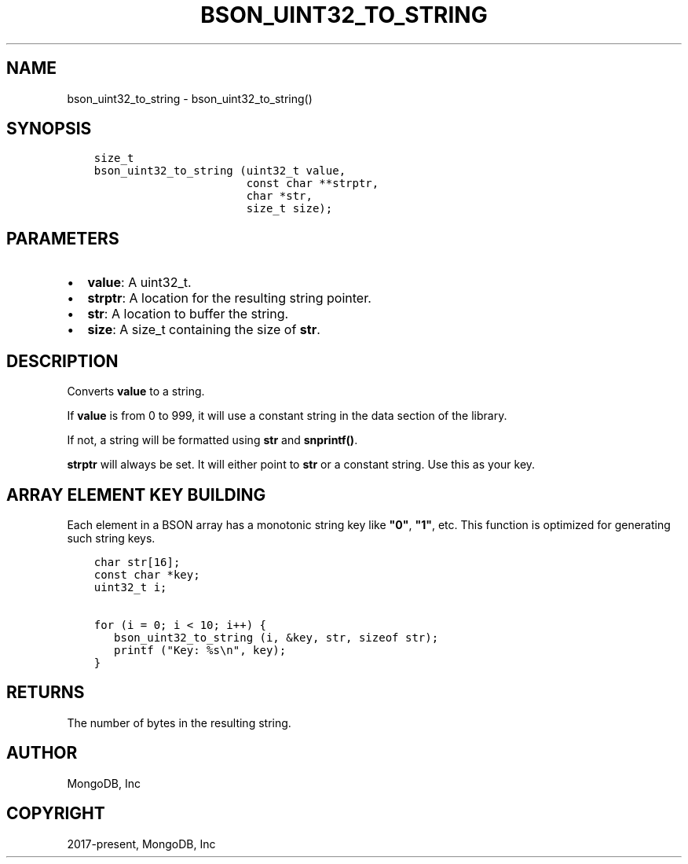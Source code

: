 .\" Man page generated from reStructuredText.
.
.TH "BSON_UINT32_TO_STRING" "3" "Feb 02, 2021" "1.17.4" "libbson"
.SH NAME
bson_uint32_to_string \- bson_uint32_to_string()
.
.nr rst2man-indent-level 0
.
.de1 rstReportMargin
\\$1 \\n[an-margin]
level \\n[rst2man-indent-level]
level margin: \\n[rst2man-indent\\n[rst2man-indent-level]]
-
\\n[rst2man-indent0]
\\n[rst2man-indent1]
\\n[rst2man-indent2]
..
.de1 INDENT
.\" .rstReportMargin pre:
. RS \\$1
. nr rst2man-indent\\n[rst2man-indent-level] \\n[an-margin]
. nr rst2man-indent-level +1
.\" .rstReportMargin post:
..
.de UNINDENT
. RE
.\" indent \\n[an-margin]
.\" old: \\n[rst2man-indent\\n[rst2man-indent-level]]
.nr rst2man-indent-level -1
.\" new: \\n[rst2man-indent\\n[rst2man-indent-level]]
.in \\n[rst2man-indent\\n[rst2man-indent-level]]u
..
.SH SYNOPSIS
.INDENT 0.0
.INDENT 3.5
.sp
.nf
.ft C
size_t
bson_uint32_to_string (uint32_t value,
                       const char **strptr,
                       char *str,
                       size_t size);
.ft P
.fi
.UNINDENT
.UNINDENT
.SH PARAMETERS
.INDENT 0.0
.IP \(bu 2
\fBvalue\fP: A uint32_t.
.IP \(bu 2
\fBstrptr\fP: A location for the resulting string pointer.
.IP \(bu 2
\fBstr\fP: A location to buffer the string.
.IP \(bu 2
\fBsize\fP: A size_t containing the size of \fBstr\fP\&.
.UNINDENT
.SH DESCRIPTION
.sp
Converts \fBvalue\fP to a string.
.sp
If \fBvalue\fP is from 0 to 999, it will use a constant string in the data section of the library.
.sp
If not, a string will be formatted using \fBstr\fP and \fBsnprintf()\fP\&.
.sp
\fBstrptr\fP will always be set. It will either point to \fBstr\fP or a constant string. Use this as your key.
.SH ARRAY ELEMENT KEY BUILDING
.sp
Each element in a BSON array has a monotonic string key like \fB"0"\fP, \fB"1"\fP, etc. This function is optimized for generating such string keys.
.INDENT 0.0
.INDENT 3.5
.sp
.nf
.ft C
char str[16];
const char *key;
uint32_t i;

for (i = 0; i < 10; i++) {
   bson_uint32_to_string (i, &key, str, sizeof str);
   printf ("Key: %s\en", key);
}
.ft P
.fi
.UNINDENT
.UNINDENT
.SH RETURNS
.sp
The number of bytes in the resulting string.
.SH AUTHOR
MongoDB, Inc
.SH COPYRIGHT
2017-present, MongoDB, Inc
.\" Generated by docutils manpage writer.
.
